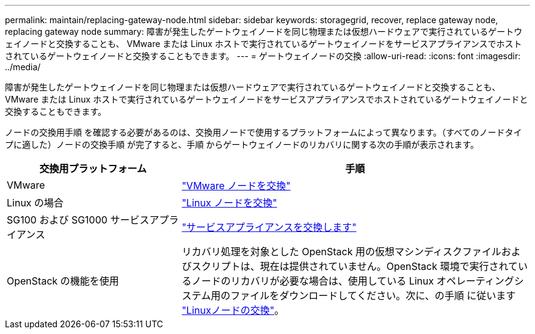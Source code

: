 ---
permalink: maintain/replacing-gateway-node.html 
sidebar: sidebar 
keywords: storagegrid, recover, replace gateway node, replacing gateway node 
summary: 障害が発生したゲートウェイノードを同じ物理または仮想ハードウェアで実行されているゲートウェイノードと交換することも、 VMware または Linux ホストで実行されているゲートウェイノードをサービスアプライアンスでホストされているゲートウェイノードと交換することもできます。 
---
= ゲートウェイノードの交換
:allow-uri-read: 
:icons: font
:imagesdir: ../media/


[role="lead"]
障害が発生したゲートウェイノードを同じ物理または仮想ハードウェアで実行されているゲートウェイノードと交換することも、 VMware または Linux ホストで実行されているゲートウェイノードをサービスアプライアンスでホストされているゲートウェイノードと交換することもできます。

ノードの交換用手順 を確認する必要があるのは、交換用ノードで使用するプラットフォームによって異なります。（すべてのノードタイプに適した）ノードの交換手順 が完了すると、手順 からゲートウェイノードのリカバリに関する次の手順が表示されます。

[cols="1a,2a"]
|===
| 交換用プラットフォーム | 手順 


 a| 
VMware
 a| 
link:all-node-types-replacing-vmware-node.html["VMware ノードを交換"]



 a| 
Linux の場合
 a| 
link:all-node-types-replacing-linux-node.html["Linux ノードを交換"]



 a| 
SG100 および SG1000 サービスアプライアンス
 a| 
link:replacing-failed-node-with-services-appliance.html["サービスアプライアンスを交換します"]



 a| 
OpenStack の機能を使用
 a| 
リカバリ処理を対象とした OpenStack 用の仮想マシンディスクファイルおよびスクリプトは、現在は提供されていません。OpenStack 環境で実行されているノードのリカバリが必要な場合は、使用している Linux オペレーティングシステム用のファイルをダウンロードしてください。次に、の手順 に従います link:all-node-types-replacing-linux-node.html["Linuxノードの交換"]。

|===